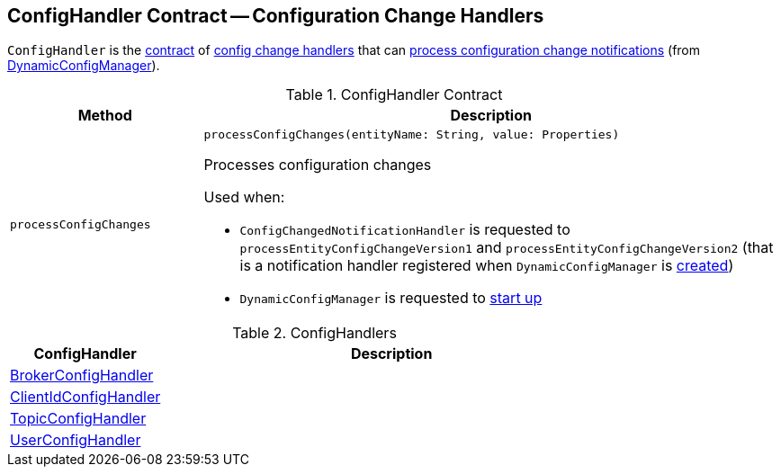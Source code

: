== [[ConfigHandler]] ConfigHandler Contract -- Configuration Change Handlers

`ConfigHandler` is the <<contract, contract>> of <<implementations, config change handlers>> that can <<processConfigChanges, process configuration change notifications>> (from <<kafka-server-DynamicConfigManager.adoc#, DynamicConfigManager>>).

[[contract]]
.ConfigHandler Contract
[cols="1m,3",options="header",width="100%"]
|===
| Method
| Description

| processConfigChanges
a| [[processConfigChanges]]

[source, scala]
----
processConfigChanges(entityName: String, value: Properties)
----

Processes configuration changes

Used when:

* `ConfigChangedNotificationHandler` is requested to `processEntityConfigChangeVersion1` and `processEntityConfigChangeVersion2` (that is a notification handler registered when `DynamicConfigManager` is <<kafka-server-DynamicConfigManager.adoc#configChangeListener, created>>)

* `DynamicConfigManager` is requested to <<kafka-server-DynamicConfigManager.adoc#startup, start up>>

|===

[[implementations]]
.ConfigHandlers
[cols="1,3",options="header",width="100%"]
|===
| ConfigHandler
| Description

| <<kafka-server-BrokerConfigHandler.adoc#, BrokerConfigHandler>>
| [[BrokerConfigHandler]]

| <<kafka-server-ClientIdConfigHandler.adoc#, ClientIdConfigHandler>>
| [[ClientIdConfigHandler]]

| <<kafka-server-TopicConfigHandler.adoc#, TopicConfigHandler>>
| [[TopicConfigHandler]]

| <<kafka-server-UserConfigHandler.adoc#, UserConfigHandler>>
| [[UserConfigHandler]]

|===
